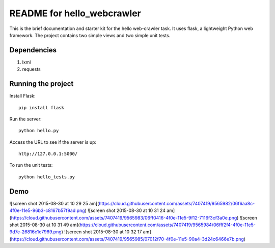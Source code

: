 ===========================
README for hello_webcrawler
===========================

This is the brief documentation and starter kit for the hello web-crawler task.  It uses flask, a lightweight Python web framework.  The project contains two simple views and two simple unit tests.

Dependencies
===================

1) lxml
2) requests


Running the project
===================

Install Flask::

    pip install flask

Run the server::

    python hello.py

Access the URL to see if the server is up::

    http://127.0.0.1:5000/

To run the unit tests::

    python hello_tests.py


Demo
===================

![screen shot 2015-08-30 at 10 29 25 am](https://cloud.githubusercontent.com/assets/7407419/9565982/06f6aa8c-4f0e-11e5-96b3-c8167b57f9ad.png)
![screen shot 2015-08-30 at 10 31 24 am](https://cloud.githubusercontent.com/assets/7407419/9565983/06ff0416-4f0e-11e5-9f12-7116f3cf3a0e.png)
![screen shot 2015-08-30 at 10 31 49 am](https://cloud.githubusercontent.com/assets/7407419/9565984/06fff2f4-4f0e-11e5-9d7c-26816c1e7969.png)
![screen shot 2015-08-30 at 10 32 17 am](https://cloud.githubusercontent.com/assets/7407419/9565985/07012f70-4f0e-11e5-90a4-3d24c6466e7b.png)
